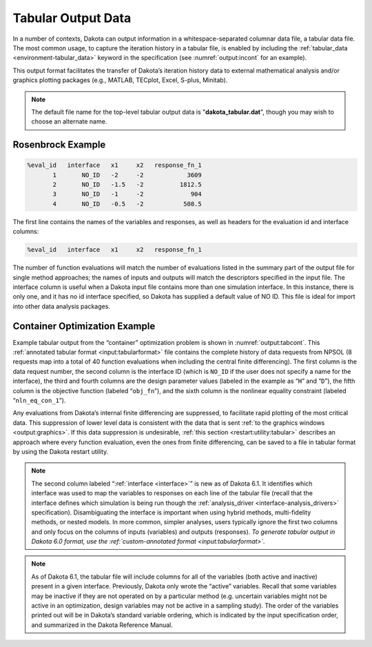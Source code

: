 .. _`output:tabular`:

===================
Tabular Output Data
===================

In a number of contexts, Dakota can output information in a
whitespace-separated columnar data file, a tabular data file. The most
common usage, to capture the iteration history in a tabular file, is
enabled by including the :ref:`tabular_data <environment-tabular_data>`
keyword in the specification (see :numref:`output:incont` for an example).

This output format facilitates the transfer of Dakota’s iteration history data to external
mathematical analysis and/or graphics plotting packages (e.g., MATLAB, TECplot, Excel, S-plus, Minitab).

.. note::

   The default file name for the top-level tabular output data is "**dakota_tabular.dat**",
   though you may wish to choose an alternate name. 

------------------
Rosenbrock Example
------------------

.. code-block::

    %eval_id   interface   x1     x2   response_fn_1
           1       NO_ID   -2     -2            3609
           2       NO_ID   -1.5   -2          1812.5
           3       NO_ID   -1     -2             904
           4       NO_ID   -0.5   -2           508.5


The first line contains the names of the variables and responses, as well as headers for the evaluation id and interface
columns:

.. code-block::

    %eval_id   interface   x1     x2   response_fn_1


The number of function evaluations will match the number of evaluations listed in the summary part of the output file for single
method approaches; the names of inputs and outputs will match the descriptors specified in the input file. The interface
column is useful when a Dakota input file contains more than one simulation interface. In this instance, there is only one, and
it has no id interface specified, so Dakota has supplied a default value of NO ID. This file is ideal for import into other
data analysis packages.

------------------------------
Container Optimization Example
------------------------------

Example tabular output
from the “container” optimization problem is shown in
:numref:`output:tabcont`. This :ref:`annotated tabular format <input:tabularformat>`
file contains the complete history of data requests from NPSOL (8
requests map into a total of 40 function evaluations when including the
central finite differencing). The first column is the data request
number, the second column is the interface ID (which is ``NO_ID`` if the
user does not specify a name for the interface), the third and fourth
columns are the design parameter values (labeled in the example as
“``H``” and “``D``”), the fifth column is the objective function
(labeled “``obj_fn``”), and the sixth column is the nonlinear equality
constraint (labeled “``nln_eq_con_1``”).

.. code-block::
   :name: output:tabcont
   :caption: Dakota’s tabular output file showing the iteration history of the “container” optimization problem.

   %eval_id interface             H              D         obj_fn   nln_eq_con_1 
          1     NO_ID           4.5            4.5    107.1314511     8.04440764 
          2     NO_ID   5.801246882    3.596476363    94.33737399    -4.59103645 
          3     NO_ID   5.197920019    3.923577479     97.7797214  -0.6780884711 
          4     NO_ID   4.932877133    4.044776216    98.28930566  -0.1410680284 
          5     NO_ID   4.989328733    4.026133158     98.4270019 -0.005324671422 
          6     NO_ID   4.987494493    4.027041977    98.43249058 -7.307058453e-06 
          7     NO_ID   4.987391669     4.02708372    98.43249809 -2.032538049e-08 
          8     NO_ID   4.987389423    4.027084627    98.43249812 -9.691802916e-12 

Any evaluations from Dakota’s internal finite differencing are
suppressed, to facilitate rapid plotting of the most critical data. This
suppression of lower level data is consistent with the data that is sent
:ref:`to the graphics windows <output:graphics>`. If this data suppression is
undesirable, :ref:`this section <restart:utility:tabular>`
describes an approach where every function evaluation, even the ones
from finite differencing, can be saved to a file in tabular format by
using the Dakota restart utility.

.. note::

   The second column labeled “:ref:`interface <interface>`” is new as of
   Dakota 6.1. It identifies which interface was used to map the variables
   to responses on each line of the tabular file (recall that the interface
   defines which simulation is being run though the :ref:`analysis_driver <interface-analysis_drivers>`
   specification). Disambiguating the interface is important when using
   hybrid methods, multi-fidelity methods, or nested models. In more
   common, simpler analyses, users typically ignore the first two columns
   and only focus on the columns of inputs (variables) and outputs
   (responses). *To generate tabular output in Dakota 6.0 format, use the
   :ref:`custom-annotated format <input:tabularformat>`.*

.. note::

   As of Dakota 6.1, the tabular file will include columns
   for all of the variables (both active and inactive) present in a given
   interface. Previously, Dakota only wrote the “active” variables. Recall
   that some variables may be inactive if they are not operated on by a
   particular method (e.g. uncertain variables might not be active in an
   optimization, design variables may not be active in a sampling study).
   The order of the variables printed out will be in Dakota’s standard
   variable ordering, which is indicated by the input specification order,
   and summarized in the Dakota Reference Manual.